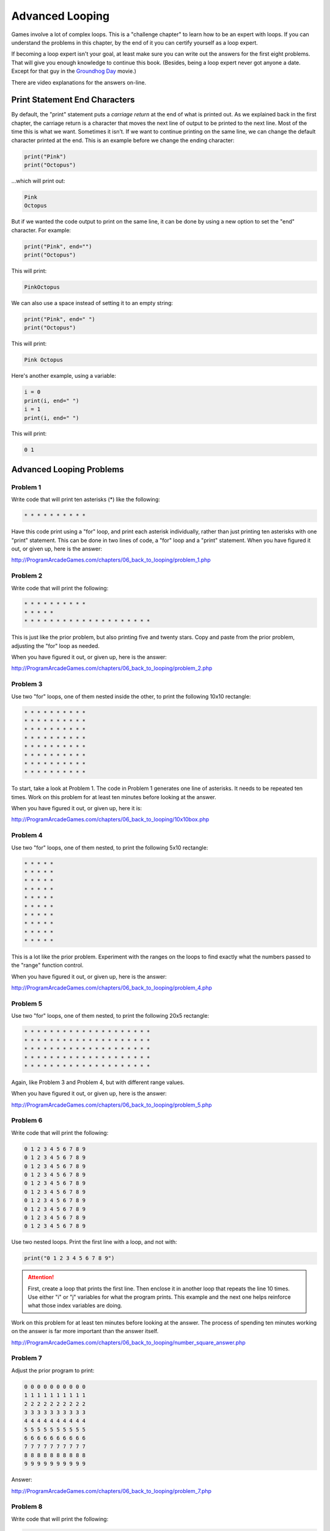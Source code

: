 Advanced Looping
================


.. image:: nested_loops.png
    :width: 200px

Games involve a lot of complex loops. This is a "challenge chapter" to learn
how to be an expert with loops. If you can understand the problems in this
chapter, by the end of it you can certify yourself as a loop expert.

If becoming a loop expert isn't your goal, at least make sure you can
write out the answers for the first eight problems. That will give you enough
knowledge to continue this book. (Besides, being a loop expert
never got anyone a date. Except for that guy in the
`Groundhog Day`_ movie.)

.. _Groundhog Day: http://www.imdb.com/title/tt0107048/

There are video explanations for the answers on-line.

Print Statement End Characters
------------------------------

By default, the "print" statement puts a *carriage return* at
the end of what is printed out. As we explained back in the first chapter,
the carriage return is a character that moves the next line of
output to be printed to the next line. Most of the time this is what we want.
Sometimes it isn't. If we want to continue printing on the same line, we can change
the default character printed at the end.
This is an example before we change the ending character:

.. code:: python

    print("Pink")
    print("Octopus")


...which will print out:

.. code:: text

    Pink
    Octopus


But if we wanted the code output to print on the same line,
it can be done by using a new option to set the "end" character.
For example:

.. code:: python

    print("Pink", end="")
    print("Octopus")

This will print:

.. code:: text

    PinkOctopus

We can also use a space instead of setting it to an empty string:

.. code:: python

    print("Pink", end=" ")
    print("Octopus")


This will print:

.. code:: text

    Pink Octopus


Here's another example, using a variable:

.. code:: python

    i = 0
    print(i, end=" ")
    i = 1
    print(i, end=" ")


This will print:

.. code:: text

    0 1


Advanced Looping Problems
-------------------------

Problem 1
~~~~~~~~~

Write code that will print ten asterisks (*) like the following:

.. code:: text

    * * * * * * * * * *

Have this code print using a "for" loop, and print each
asterisk individually, rather than just printing ten asterisks with one "print" statement.
This can be done in two lines of code, a "for" loop and a "print" statement.
When you have figured it out, or given up, here is the answer:

http://ProgramArcadeGames.com/chapters/06_back_to_looping/problem_1.php

Problem 2
~~~~~~~~~

Write code that will print the following:

.. code:: text

    * * * * * * * * * *
    * * * * *
    * * * * * * * * * * * * * * * * * * * *

This is just like the prior problem, but also printing five and twenty stars. Copy and paste
from the prior problem, adjusting the "for" loop as needed.

When you have figured it out, or given up, here is the answer:

http://ProgramArcadeGames.com/chapters/06_back_to_looping/problem_2.php

Problem 3
~~~~~~~~~

Use two "for" loops, one of them nested inside the other,
to print the following 10x10 rectangle:

.. code:: text

    * * * * * * * * * *
    * * * * * * * * * *
    * * * * * * * * * *
    * * * * * * * * * *
    * * * * * * * * * *
    * * * * * * * * * *
    * * * * * * * * * *
    * * * * * * * * * *


To start, take a look at Problem 1. The code in Problem 1 generates one line of asterisks.
It needs to be repeated ten times.
Work on this problem for at least ten minutes before looking at the answer.

When you have figured it out, or given up, here it is:

http://ProgramArcadeGames.com/chapters/06_back_to_looping/10x10box.php

Problem 4
~~~~~~~~~

Use two "for" loops, one of them nested, to print the following 5x10
rectangle:

.. code:: text

    * * * * *
    * * * * *
    * * * * *
    * * * * *
    * * * * *
    * * * * *
    * * * * *
    * * * * *
    * * * * *
    * * * * *

This is a lot like the prior problem. Experiment with the ranges on the loops to find exactly what
the numbers passed to the "range" function control.

When you have figured it out, or given up, here is the answer:

http://ProgramArcadeGames.com/chapters/06_back_to_looping/problem_4.php

Problem 5
~~~~~~~~~

Use two "for" loops, one of them nested, to print the following 20x5
rectangle:

.. code:: text

    * * * * * * * * * * * * * * * * * * * *
    * * * * * * * * * * * * * * * * * * * *
    * * * * * * * * * * * * * * * * * * * *
    * * * * * * * * * * * * * * * * * * * *
    * * * * * * * * * * * * * * * * * * * *

Again, like Problem 3 and Problem 4, but with different range values.

When you have figured it out, or given up, here is the answer:

http://ProgramArcadeGames.com/chapters/06_back_to_looping/problem_5.php

Problem 6
~~~~~~~~~

Write code that will print the following:

.. code:: text

    0 1 2 3 4 5 6 7 8 9
    0 1 2 3 4 5 6 7 8 9
    0 1 2 3 4 5 6 7 8 9
    0 1 2 3 4 5 6 7 8 9
    0 1 2 3 4 5 6 7 8 9
    0 1 2 3 4 5 6 7 8 9
    0 1 2 3 4 5 6 7 8 9
    0 1 2 3 4 5 6 7 8 9
    0 1 2 3 4 5 6 7 8 9
    0 1 2 3 4 5 6 7 8 9

Use two nested loops. Print the first line with a loop, and not with:

.. code:: python

    print("0 1 2 3 4 5 6 7 8 9")

.. attention::

    First, create a loop that prints the first line. Then enclose it in another loop that repeats the line 10 times.
    Use either "i" or "j" variables for what the program prints.
    This example and the next one helps reinforce what those index
    variables are doing.

Work on this problem for at least ten minutes before looking at the answer.
The process of spending ten minutes working on the answer is far more important
than the answer itself.

http://ProgramArcadeGames.com/chapters/06_back_to_looping/number_square_answer.php

Problem 7
~~~~~~~~~

Adjust the prior program to print:

.. code:: text

    0 0 0 0 0 0 0 0 0 0
    1 1 1 1 1 1 1 1 1 1
    2 2 2 2 2 2 2 2 2 2
    3 3 3 3 3 3 3 3 3 3
    4 4 4 4 4 4 4 4 4 4
    5 5 5 5 5 5 5 5 5 5
    6 6 6 6 6 6 6 6 6 6
    7 7 7 7 7 7 7 7 7 7
    8 8 8 8 8 8 8 8 8 8
    9 9 9 9 9 9 9 9 9 9


Answer:

http://ProgramArcadeGames.com/chapters/06_back_to_looping/problem_7.php

Problem 8
~~~~~~~~~

Write code that will print the following:

.. code:: text

    0
    0 1
    0 1 2
    0 1 2 3
    0 1 2 3 4
    0 1 2 3 4 5
    0 1 2 3 4 5 6
    0 1 2 3 4 5 6 7
    0 1 2 3 4 5 6 7 8
    0 1 2 3 4 5 6 7 8 9


Tip: This is just problem 6, but the inside loop no longer loops a fixed number of times.
Don't use ``range(10)``, but adjust that range amount.


After working at least ten minutes on the problem, here is the answer:

http://ProgramArcadeGames.com/chapters/06_back_to_looping/top_right_triangle.php

Make sure you can write out the code for this and the prior problems. Yes, this
practice is work, but it will pay off later and you'll save time in the long run.


Problem 9
~~~~~~~~~


Write code that will print the following:

.. code:: text

    0 1 2 3 4 5 6 7 8 9
      0 1 2 3 4 5 6 7 8
        0 1 2 3 4 5 6 7
          0 1 2 3 4 5 6
            0 1 2 3 4 5
              0 1 2 3 4
                0 1 2 3
                  0 1 2
                    0 1
                      0


This one is difficult. Tip: Two loops are needed inside the outer loop
that controls each row.
First, a loop prints spaces, then a loop prints the numbers. Loop both these
for each row.
To start with, try writing just one inside loop that prints:

.. code:: text

    0 1 2 3 4 5 6 7 8 9
    0 1 2 3 4 5 6 7 8
    0 1 2 3 4 5 6 7
    0 1 2 3 4 5 6
    0 1 2 3 4 5
    0 1 2 3 4
    0 1 2 3
    0 1 2
    0 1
    0

Then once that is working, add a loop after the outside loop starts
and before the already existing inside loop. Use this
new loop to print enough spaces to right justify the other loops.

After working at least ten minutes on the problem, here is the answer:

http://ProgramArcadeGames.com/chapters/06_back_to_looping/bottom_left_triangle.php

Problem 10
~~~~~~~~~~

Write code that will print the following
(Getting the alignment is hard, at least get the numbers):

 .. code:: text

      1   2   3   4   5   6   7   8   9
      2   4   6   8  10  12  14  16  18
      3   6   9  12  15  18  21  24  27
      4   8  12  16  20  24  28  32  36
      5  10  15  20  25  30  35  40  45
      6  12  18  24  30  36  42  48  54
      7  14  21  28  35  42  49  56  63
      8  16  24  32  40  48  56  64  72
      9  18  27  36  45  54  63  72  81

Tip: Start by adjusting the code in problem 1 to print:

.. code:: text

     0  0  0  0  0  0  0  0  0  0
     0  1  2  3  4  5  6  7  8  9
     0  2  4  6  8  10  12  14  16  18
     0  3  6  9  12  15  18  21  24  27
     0  4  8  12  16  20  24  28  32  36
     0  5  10  15  20  25  30  35  40  45
     0  6  12  18  24  30  36  42  48  54
     0  7  14  21  28  35  42  49  56  63
     0  8  16  24  32  40  48  56  64  72
     0  9  18  27  36  45  54  63  72  81

Then adjust the code to print:

.. code:: text

     1  2  3  4  5  6  7  8  9
     2  4  6  8  10  12  14  16  18
     3  6  9  12  15  18  21  24  27
     4  8  12  16  20  24  28  32  36
     5  10  15  20  25  30  35  40  45
     6  12  18  24  30  36  42  48  54
     7  14  21  28  35  42  49  56  63
     8  16  24  32  40  48  56  64  72
     9  18  27  36  45  54  63  72  81

Finally, use an "if" to print spaces if the number
being printed is less than 10.

After working at least ten minutes on the problem, here is the answer:

http://ProgramArcadeGames.com/chapters/06_back_to_looping/multiplication_table.php

Problem 11
~~~~~~~~~~

Write code that will print the following:

.. code:: text

                      1
                    1 2 1
                  1 2 3 2 1
                1 2 3 4 3 2 1
              1 2 3 4 5 4 3 2 1
            1 2 3 4 5 6 5 4 3 2 1
          1 2 3 4 5 6 7 6 5 4 3 2 1
        1 2 3 4 5 6 7 8 7 6 5 4 3 2 1
      1 2 3 4 5 6 7 8 9 8 7 6 5 4 3 2 1

Tip: first write code to print:

.. code:: text

    1
    1 2
    1 2 3
    1 2 3 4
    1 2 3 4 5
    1 2 3 4 5 6
    1 2 3 4 5 6 7
    1 2 3 4 5 6 7 8
    1 2 3 4 5 6 7 8 9

Then write code to print:

.. code:: text

    1
    1 2 1
    1 2 3 2 1
    1 2 3 4 3 2 1
    1 2 3 4 5 4 3 2 1
    1 2 3 4 5 6 5 4 3 2 1
    1 2 3 4 5 6 7 6 5 4 3 2 1
    1 2 3 4 5 6 7 8 7 6 5 4 3 2 1
    1 2 3 4 5 6 7 8 9 8 7 6 5 4 3 2 1

Then finish by adding spaces to print the final answer.

After working at least ten minutes on the problem, here is the answer:

http://ProgramArcadeGames.com/chapters/06_back_to_looping/top_triangle.php

Problem 12
~~~~~~~~~~

Write code that will print the following:

.. code:: text

                      1
                    1 2 1
                  1 2 3 2 1
                1 2 3 4 3 2 1
              1 2 3 4 5 4 3 2 1
            1 2 3 4 5 6 5 4 3 2 1
          1 2 3 4 5 6 7 6 5 4 3 2 1
        1 2 3 4 5 6 7 8 7 6 5 4 3 2 1
      1 2 3 4 5 6 7 8 9 8 7 6 5 4 3 2 1
        1 2 3 4 5 6 7 8
          1 2 3 4 5 6 7
            1 2 3 4 5 6
              1 2 3 4 5
                1 2 3 4
                  1 2 3
                    1 2
                      1

This can be done by combining problems 11 and 9.

After working at least ten minutes on the problem, here is the answer:

http://ProgramArcadeGames.com/chapters/06_back_to_looping/three_quarters.php

Problem 13
~~~~~~~~~~

Write code that will print the following:

.. code:: text

                      1
                    1 2 1
                  1 2 3 2 1
                1 2 3 4 3 2 1
              1 2 3 4 5 4 3 2 1
            1 2 3 4 5 6 5 4 3 2 1
          1 2 3 4 5 6 7 6 5 4 3 2 1
        1 2 3 4 5 6 7 8 7 6 5 4 3 2 1
      1 2 3 4 5 6 7 8 9 8 7 6 5 4 3 2 1
        1 2 3 4 5 6 7 8 7 6 5 4 3 2 1
          1 2 3 4 5 6 7 6 5 4 3 2 1
            1 2 3 4 5 6 5 4 3 2 1
              1 2 3 4 5 4 3 2 1
                1 2 3 4 3 2 1
                  1 2 3 2 1
                    1 2 1
                      1




After working at least ten minutes on the problem, here is the answer:


http://ProgramArcadeGames.com/chapters/06_back_to_looping/full_diamond.php

